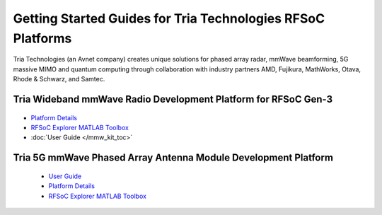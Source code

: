 Getting Started Guides for Tria Technologies RFSoC Platforms
==================================================================================
Tria Technologies (an Avnet company) creates unique solutions for phased array radar, mmWave beamforming, 5G massive MIMO and quantum computing through collaboration with industry partners AMD, Fujikura, MathWorks, Otava, Rhode & Schwarz, and Samtec.


Tria Wideband mmWave Radio Development Platform for RFSoC Gen-3
----------------------------------------------------------------------------------

  .. image:: images_toc/zcu208_dtrx2.jpg
       :scale: 50%

* `Platform Details <https://avnet.me/rfsoc-mmwave>`_
* `RFSoC Explorer MATLAB Toolbox <https://avnet.me/rfsoc-explorer>`_
* :doc:`User Guide </mmw_kit_toc>`

Tria 5G mmWave Phased Array Antenna Module Development Platform
----------------------------------------------------------------------------------

  .. image:: images_toc/zcu208_FjkPaam.jpg
       :scale: 50%

  * `User Guide <https://github.com/Avnet/Fujikura-beamforming>`_
  * `Platform Details <https://avnet.me/5g-mmwave-paam-platform>`_
  * `RFSoC Explorer MATLAB Toolbox <https://avnet.me/rfsoc-explorer>`_


   